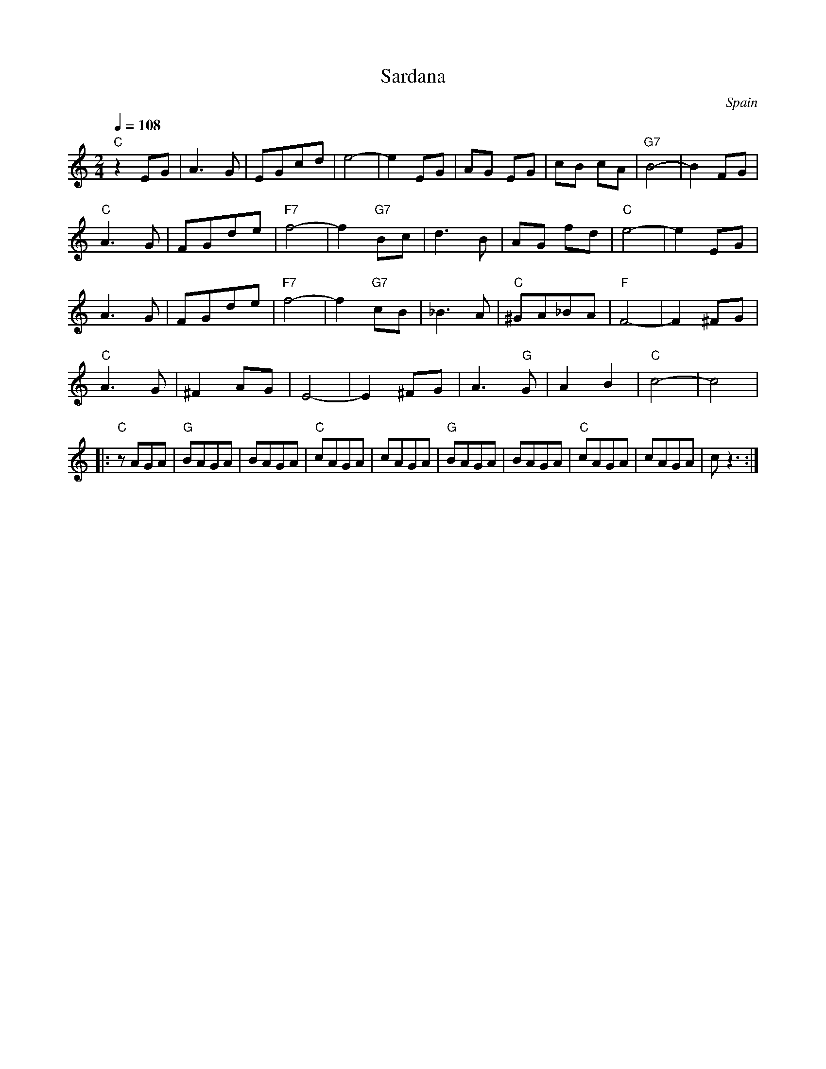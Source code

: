 X: 42
T: Sardana
O: Spain
M: 2/4
L: 1/8
K: C
Q:1/4=108
%%MIDI program 65 Alto Sax
%%MIDI bassprog 32 Acoustic Bass
%%MIDI gchord f2z2z4
%%MIDI gchordbars 2
  "C"z2EG|A3G      |EGcd   |e4-      |\
  e2 EG  |AG EG    |cB cA  |"G7"B4-  |B2 FG|
  "C" A3G|FGde     |"F7"f4-|f2 "G7"Bc|\
  d3B    |AG fd    |"C"e4- |e2 EG    |
  A3G    |FGde     |"F7"f4-|f2 "G7"cB|\
  _B3A   |"C"^GA_BA|"F"F4- |F2 ^FG   |
  "C"A3G |^F2AG    |E4-    |E2 ^FG   |\
  A3"G"G |A2B2     |"C"c4- |c4       |
|:"C"zAGA|"G"BAGA  |BAGA   |"C"cAGA  |\
  cAGA   |"G"BAGA  |BAGA   |"C"cAGA  |cAGA |cz3 :|
